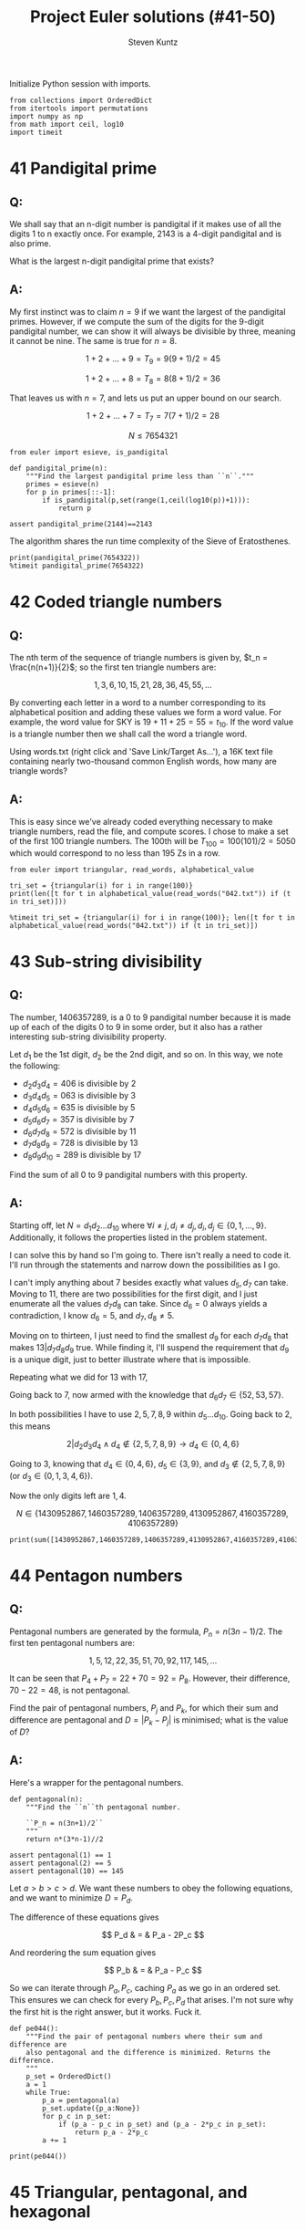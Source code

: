 #+TITLE: Project Euler solutions (#41-50)
#+AUTHOR: Steven Kuntz
#+EMAIL: stevenjkuntz@gmail.com
#+OPTIONS: num:nil toc:1
#+PROPERTY: header-args:ipython :session *python*
#+PROPERTY: header-args :results output :exports both

Initialize Python session with imports.

#+begin_src ipython :results none
from collections import OrderedDict
from itertools import permutations
import numpy as np
from math import ceil, log10
import timeit
#+end_src

* 41 Pandigital prime
** Q:

We shall say that an n-digit number is pandigital if it makes use of all the
digits 1 to n exactly once. For example, 2143 is a 4-digit pandigital and is
also prime.

What is the largest n-digit pandigital prime that exists?

** A:

My first instinct was to claim \(n=9\) if we want the largest of the pandigital
primes. However, if we compute the sum of the digits for the 9-digit pandigital
number, we can show it will always be divisible by three, meaning it cannot be
nine. The same is true for \(n=8\).

\[ 1+2+\dots+9 = T_9 = 9(9+1)/2 = 45 \]

\[ 1+2+\dots+8 = T_8 = 8(8+1)/2 = 36 \]

That leaves us with \(n=7\), and lets us put an upper bound on our search.

\[ 1+2+\dots+7 = T_7 = 7(7+1)/2 = 28 \]

\[ N \leq 7654321 \]

#+begin_src ipython
from euler import esieve, is_pandigital

def pandigital_prime(n):
    """Find the largest pandigital prime less than ``n``."""
    primes = esieve(n)
    for p in primes[::-1]:
        if is_pandigital(p,set(range(1,ceil(log10(p))+1))):
            return p

assert pandigital_prime(2144)==2143
#+end_src

#+RESULTS:

The algorithm shares the run time complexity of the Sieve of Eratosthenes.

#+begin_src ipython
print(pandigital_prime(7654322))
%timeit pandigital_prime(7654322)
#+end_src

#+RESULTS:
: 7652413
: 350 ms ± 1.97 ms per loop (mean ± std. dev. of 7 runs, 1 loop each)

* 42 Coded triangle numbers
** Q:

The nth term of the sequence of triangle numbers is given by,
\(t_n = \frac{n(n+1)}{2}\); so the first ten triangle numbers are:

\[1, 3, 6, 10, 15, 21, 28, 36, 45, 55, \dots \]

By converting each letter in a word to a number corresponding to its
alphabetical position and adding these values we form a word value. For example,
the word value for SKY is \(19 + 11 + 25 = 55 = t_{10}\). If the word value is a
triangle number then we shall call the word a triangle word.

Using words.txt (right click and 'Save Link/Target As...'), a 16K text file
containing nearly two-thousand common English words, how many are triangle
words?

** A:

This is easy since we've already coded everything necessary to make triangle
numbers, read the file, and compute scores. I chose to make a set of the first
100 triangle numbers. The 100th will be \(T_{100}=100(101)/2=5050\) which would
correspond to no less than 195 Zs in a row.

#+begin_src ipython
from euler import triangular, read_words, alphabetical_value

tri_set = {triangular(i) for i in range(100)}
print(len([t for t in alphabetical_value(read_words("042.txt")) if (t in tri_set)]))

%timeit tri_set = {triangular(i) for i in range(100)}; len([t for t in alphabetical_value(read_words("042.txt")) if (t in tri_set)])
#+end_src

#+RESULTS:
: 162
: 2.74 ms ± 70 µs per loop (mean ± std. dev. of 7 runs, 100 loops each)

* 43 Sub-string divisibility
** Q:

The number, 1406357289, is a 0 to 9 pandigital number because it is made up of
each of the digits 0 to 9 in some order, but it also has a rather interesting
sub-string divisibility property.

Let \(d_1\) be the 1st digit, \(d_2\) be the 2nd digit, and so on. In this way,
we note the following:

- \(d_2d_3d_4=406\) is divisible by 2
- \(d_3d_4d_5=063\) is divisible by 3
- \(d_4d_5d_6=635\) is divisible by 5
- \(d_5d_6d_7=357\) is divisible by 7
- \(d_6d_7d_8=572\) is divisible by 11
- \(d_7d_8d_9=728\) is divisible by 13
- \(d_8d_9d_{10}=289\) is divisible by 17

Find the sum of all 0 to 9 pandigital numbers with this property.

** A:

Starting off, let \(N=d_1d_2\ldots d_{10}\) where \(\forall i\neq j,\,
d_i\neq d_j,\, d_i,d_j\in\{0,1,\ldots,9\}\). Additionally, it follows the properties listed in the problem statement.

I can solve this by hand so I'm going to. There isn't really a need to code it.
I'll run through the statements and narrow down the possibilities as I go.

\begin{eqnarray*}
2|d_2d_3d_4 & \rightarrow & d_4\in\{0,2,4,6,8\} \\
3|d_3d_4d_5 & \rightarrow & 3|(d_3+d_4+d_5) \\
5|d_4d_5d_6 & \rightarrow & d_6\in\{0,5\} \\
\end{eqnarray*}

I can't imply anything about 7 besides exactly what values \(d_5,d_7\) can take.
Moving to 11, there are two possibilities for the first digit, and I just
enumerate all the values \(d_7d_8\) can take. Since \(d_6=0\) always yields a
contradiction, I know \(d_6=5\), and \(d_7,d_8\neq5\).

\begin{eqnarray*}
11|0d_7d_8 & \rightarrow & d_7=d_8,\,\text{contradiction}\, \Rightarrow d_6=5 \\
11|5d_7d_8 & \rightarrow & d_7d_8\in\{06,17,28,39,61,72,83,94\} \\
\end{eqnarray*}

Moving on to thirteen, I just need to find the smallest \(d_9\) for each
\(d_7d_8\) that makes \(13|d_7d_8d_9\) true. While finding it, I'll suspend the
requirement that \(d_9\) is a unique digit, just to better illustrate where that
is impossible.

\begin{eqnarray*}
13|06d_9 & \rightarrow & d_9=5=d_6,\,\text{contradiction}\, \Rightarrow d_7d_8\neq06 \\
13|17d_9 & \rightarrow & d_9=12,\,\text{contradiction}\, \Rightarrow d_7d_8\neq17 \\
13|28d_9 & \rightarrow & d_9=6 \\
13|39d_9 & \rightarrow & d_9=0 \\
13|61d_9 & \rightarrow & d_9=1=d_8,\,\text{contradiction}\, \Rightarrow d_7d_8\neq61 \\
13|72d_9 & \rightarrow & d_9=8 \\
13|83d_9 & \rightarrow & d_9=2 \\
13|94d_9 & \rightarrow & d_9=9=d_7,\,\text{contradiction}\, \Rightarrow d_7d_8\neq94 \\
         & \Rightarrow & d_6d_7d_8d_9\in\{5286,5390,5728,5832\}
\end{eqnarray*}

Repeating what we did for 13 with 17,

\begin{eqnarray*}
17|86d_{10} & \rightarrow & d_{10}=7 \\
17|90d_{10} & \rightarrow & d_{10}=1 \\
17|28d_{10} & \rightarrow & d_{10}=9 \\
17|32d_{10} & \rightarrow & d_{10}=3=d_8,\,\text{contradiction}\, \Rightarrow d_8d_9\neq32  \\
            & \Rightarrow & d_6d_7d_8d_9d_{10}\in\{52867,53901,57289\}
\end{eqnarray*}

Going back to 7, now armed with the knowledge that \(d_6d_7\in\{52,53,57\}\).

\begin{eqnarray*}
7|d_552 & \rightarrow & d_5\in\{2,9\};\, d_5=2=d_7,\,\text{contradiction}\, \rightarrow d_5=9 \\
7|d_553 & \rightarrow & d_5=5=d_6,\,\text{contradiction}\, \rightarrow d_6d_7\neq53 \\
7|d_557 & \rightarrow & d_5=3 \\
        & \Rightarrow & d_5d_6d_7d_8d_9d_{10}\in\{952867,357289\}
\end{eqnarray*}

In both possibilities I have to use \(2,5,7,8,9\) within \(d_5\ldots d_{10}\).
Going back to 2, this means

\[ 2|d_2d_3d_4 \land d_4\not\in\{2,5,7,8,9\} \rightarrow d_4\in\{0,4,6\} \]

Going to 3, knowing that \(d_4\in\{0,4,6\}\), \(d_5\in\{3,9\}\), and 
\(d_3\not\in\{2,5,7,8,9\}\) (or \(d_3\in\{0,1,3,4,6\}\)).

\begin{eqnarray*}
3|d_303 & \rightarrow & d_3\in\{0,3,6\};\, d_3=0=d_4, d_3=3=d_5,\,\text{are contradictions}\, \rightarrow d_3=6 \\
3|d_309 & \rightarrow & d_3\in\{0,3,6\};\, d_3=0=d_4, d_3=6=d_9,\,\text{are contradictions}\, \rightarrow d_3=3 \\
3|d_34d_5 & \rightarrow & d_3\in\{\},\,\text{contradiction}\, \Rightarrow d_4\neq4 \\
3|d_363 & \rightarrow & d_3\in\{0,3,6\};\, d_3=3=d_5, d_3=6=d_5,\,\text{are contradictions}\, \rightarrow d_3=0 \\
3|d_369 & \rightarrow & d_4=6=d_9,\,\text{contradiction}\, \rightarrow d_4d_5\neq69 \\
        & \Rightarrow & d_3d_4d_5d_6d_7d_8d_9d_{10}\in\{30952867,60357289,06357289\}
\end{eqnarray*}

Now the only digits left are \(1,4\).

\[ N \in \{1430952867,1460357289,1406357289,4130952867,4160357289,4106357289\} \]

#+begin_src ipython
print(sum([1430952867,1460357289,1406357289,4130952867,4160357289,4106357289]))
#+end_src

#+RESULTS:
: 16695334890

* 44 Pentagon numbers
** Q:

Pentagonal numbers are generated by the formula, \(P_n=n(3n-1)/2\). The first
ten pentagonal numbers are:

\[ 1, 5, 12, 22, 35, 51, 70, 92, 117, 145, \dots \]

It can be seen that \(P_4+P_7=22+70=92=P_8\). However, their difference,
\(70-22=48\), is not pentagonal.

Find the pair of pentagonal numbers, \(P_j\) and \(P_k\), for which their sum
and difference are pentagonal and \(D=|P_k-P_j|\) is minimised; what is the
value of \(D\)?

** A:

Here's a wrapper for the pentagonal numbers.

#+begin_src ipython
def pentagonal(n):
    """Find the ``n``th pentagonal number.

    ``P_n = n(3n+1)/2``
    """
    return n*(3*n-1)//2

assert pentagonal(1) == 1
assert pentagonal(2) == 5
assert pentagonal(10) == 145
#+end_src

#+RESULTS:

Let \(a>b>c>d\). We want these numbers to obey the following equations, and we
want to minimize \(D=P_d\).

\begin{eqnarray*}
S = P_a = P_b + P_c \\
D = P_d = P_b - P_c \\
\end{eqnarray*}

The difference of these equations gives

\[ P_d & = & P_a - 2P_c \]

And reordering the sum equation gives

\[ P_b & = & P_a - P_c \]

So we can iterate through \(P_a,P_c\), caching \(P_a\) as we go in an ordered
set. This ensures we can check for every \(P_b,P_c,P_d\) that arises. I'm not
sure why the first hit is the right answer, but it works. Fuck it.

#+begin_src ipython
def pe044():
    """Find the pair of pentagonal numbers where their sum and difference are
    also pentagonal and the difference is minimized. Returns the difference.
    """
    p_set = OrderedDict()
    a = 1
    while True:
        p_a = pentagonal(a)
        p_set.update({p_a:None})
        for p_c in p_set:
            if (p_a - p_c in p_set) and (p_a - 2*p_c in p_set):
                return p_a - 2*p_c
        a += 1

print(pe044())
#+end_src

#+RESULTS:
: 5482660

* 45 Triangular, pentagonal, and hexagonal
** Q:

Triangle, pentagonal, and hexagonal numbers are generated by the following
formulae:

Triangle	 	\(T_n=n(n+1)/2\) \(1, 3, 6, 10, 15, \dots \)
Pentagonal	\(P_n=n(3n-1)/2\)	\(1, 5, 12, 22, 35, \dots \)
Hexagonal	 	\(H_n=n(2n-1)\) \(1, 6, 15, 28, 45, \dots \)
It can be verified that \(T_{285} = P_{165} = H_{143} = 40755\).

Find the next triangle number that is also pentagonal and hexagonal.

** A:

Here's a wrapper for the hexagonal numbers.

#+begin_src ipython
def hexagonal(n):
    """Find the ``n``th hexagonal number.

    ``H_n = n(2n-1)``
    """
    return n*(2*n-1)

assert hexagonal(1) == 1
assert hexagonal(2) == 6
assert hexagonal(3) == 15
#+end_src

#+RESULTS:

\[ T_a=P_b=H_c \,,\, a>b>c \]

Now I just build two sets as I iterate.

#+begin_src ipython
p_set = set()
h_set = set()
a = 1
while True:
    t_a = triangular(a)
    if (a > 285) and (t_a in p_set) and (t_a in h_set):
        break
    p_set.add(pentagonal(a))
    h_set.add(hexagonal(a))
    a += 1
print(t_a)
#+end_src

#+RESULTS:
: 1533776805

* 46 Goldbach's other conjecture
** Q:

It was proposed by Christian Goldbach that every odd composite number can be
written as the sum of a prime and twice a square.

\begin{eqnarray*}
9 = 7 + 2\times1^2 \\
15 = 7 + 2\times2^2 \\
21 = 3 + 2\times3^2 \\
25 = 7 + 2\times3^2 \\
27 = 19 + 2\times2^2 \\
33 = 31 + 2\times1^2
\end{eqnarray*}

It turns out that the conjecture was false.

What is the smallest odd composite that cannot be written as the sum of a prime
and twice a square?

** A:

For every odd composite \(n\) we need a prime \(p\) such that \(n=p+2i^2\).
I can enforce bounds \(2 < p < n\) since \(i=0\) implies that \(n\) is prime,
and \(p=2\) implies \(n\) is even. I rewrite the conjecture as
\(\frac{n-p}{2}=i^2\) because it is easier to check. With this knowledge, the
algorithm is as simple as checking every odd for being prime, caching the hits,
and if it is not finding some \(p\) in the cache such that \(\frac{n-p}{2}\) is
a perfect square for the misses. If there is not a prime in the cache, return
\(n\).

#+begin_src ipython
from euler import is_prime

def anti_goldbach():
    """Find the first odd composite ``n`` such that there is no prime ``p`` such
    that ``n = p + 2*i^2`` where ``i`` is a positive integer."""
    primes = set()
    n = 3
    while True:
        if is_prime(n):
            primes.add(n)
        else:
            first = True
            for p in primes:
                isquared = (n-p)//2
                if int(isquared**0.5)**2 == isquared:
                    first = False
                    break
            if first:
                return n
        n += 2

print(anti_goldbach())
%timeit anti_goldbach()
#+end_src

#+RESULTS:
: 5777
: 51 ms ± 267 µs per loop (mean ± std. dev. of 7 runs, 10 loops each)

* 47 Distinct primes factors
** Q:

The first two consecutive numbers to have two distinct prime factors are:

14 = 2 × 7. 
15 = 3 × 5

The first three consecutive numbers to have three distinct prime factors are:

644 = 2² × 7 × 23. 
645 = 3 × 5 × 43. 
646 = 2 × 17 × 19.

Find the first four consecutive integers to have four distinct prime factors
each. What is the first of these numbers?

** A:

Another =while True= loop.

#+begin_src ipython
from euler import prime_factors

n_pfact = []
n = 2
while True:
    n_pfact += [len(prime_factors(n))]
    if all([n==4 for n in n_pfact[-4:]]):
        break
    n += 1
print(n)
#+end_src

#+RESULTS:
: 134046

* 48 Self powers
** Q:

The series, \(1^1 + 2^2 + 3^3 + ... + 10^{10} = 10405071317\).

Find the last ten digits of the series, \(1^1 + 2^2 + 3^3 + ... + 1000^{1000}\).

** A:

Another of many large number problems made irrelevant by ipython's support for
large integers.

#+begin_src ipython
def sum_self_pow(n):
    return sum([i**i for i in range(1,n+1)])

assert sum_self_pow(10) == 10405071317
print(str(sum_self_pow(1000))[-10:])

%timeit sum_self_pow(1000)
#+end_src

#+RESULTS:
: 9110846700
: 7.1 ms ± 58.7 µs per loop (mean ± std. dev. of 7 runs, 100 loops each)

* 49 Prime permutations
** Q:

The arithmetic sequence, 1487, 4817, 8147, in which each of the terms increases
by 3330, is unusual in two ways: (i) each of the three terms are prime, and,
(ii) each of the 4-digit numbers are permutations of one another.

There are no arithmetic sequences made up of three 1-, 2-, or 3-digit primes,
exhibiting this property, but there is one other 4-digit increasing sequence.

What 12-digit number do you form by concatenating the three terms in this
sequence?

** A:

We want three primes \(1000 \leq p_1 < p_2 < p_3 < 10000\) such that
\(p_3-p_2=p_2-p_1=k\). I'm going to assume I use the same \(k\).

#+begin_src ipython
from euler import esieve
primes = esieve(10000)
primes = primes[primes>=1000]
primeset = set(primes)
hits = []
for p1 in primes[primes<3340]:
    p2 = p1 + 3330
    p3 = p2 + 3330
    if p2 in primeset and p3 in primeset:
        pperm = {int("".join(perm)) for perm in permutations(str(p1))}
        if p2 in pperm and p3 in pperm:
            hits += [(p1,p2,2*p2-p1)]
            
print(hits)
#+end_src

#+RESULTS:
: [(1487, 4817, 8147), (2969, 6299, 9629)]

* 50 Consecutive prime sum
** Q:

The prime 41, can be written as the sum of six consecutive primes:

41 = 2 + 3 + 5 + 7 + 11 + 13

This is the longest sum of consecutive primes that adds to a prime below
one-hundred.

The longest sum of consecutive primes below one-thousand that adds to a prime,
contains 21 terms, and is equal to 953.

Which prime, below one-million, can be written as the sum of the most
consecutive primes?

** A:

Easy with Sieve of Eratosthenes. Let \(S(n)=p_1+p_2+\ldots+p_n\) be the sum of
the first \(n\) primes. We want to maximize \(L=n-m\) such that \(S(n)-S(m)<N\)
is prime.

#+begin_src ipython
from euler import esieve

def pe050(n):
    primes = esieve(n)
    ps = set(primes)
    psums = [0]
    for p in primes:
        if psums[-1]>n:
            break
        psums += [psums[-1]+p]
    for L in range(len(psums),0,-1):
        for i in range(len(psums)-L,-1,-1):
            if psums[L+i-1]-psums[i] in ps:
                return psums[L+i-1]-psums[i]
            
assert pe050(100) == 41
assert pe050(1000) == 953
#+end_src

#+RESULTS:

Quick.

#+begin_src ipython
print(pe050(1000000))
%timeit pe050(1000000)
#+end_src

#+RESULTS:
: 997651
: 55.2 ms ± 241 µs per loop (mean ± std. dev. of 7 runs, 10 loops each)
